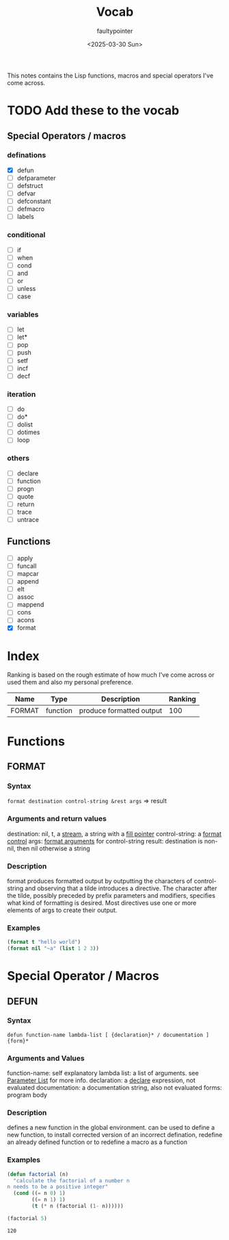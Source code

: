 #+title: Vocab
#+author: faultypointer
#+date: <2025-03-30 Sun>

This notes contains the Lisp functions, macros and special operators I've come across.



* TODO Add these to the vocab
** Special Operators / macros
*** definations
- [X] defun
- [ ] defparameter
- [ ] defstruct
- [ ] defvar
- [ ] defconstant
- [ ] defmacro
- [ ] labels
*** conditional
- [ ] if
- [ ] when
- [ ] cond
- [ ] and
- [ ] or
- [ ] unless
- [ ] case
*** variables
- [ ] let
- [ ] let*
- [ ] pop
- [ ] push
- [ ] setf
- [ ] incf
- [ ] decf
*** iteration
- [ ] do
- [ ] do*
- [ ] dolist
- [ ] dotimes
- [ ] loop
*** others
- [ ] declare
- [ ] function
- [ ] progn
- [ ] quote
- [ ] return
- [ ] trace
- [ ] untrace
** Functions
- [ ] apply
- [ ] funcall
- [ ] mapcar
- [ ] append
- [ ] elt
- [ ] assoc
- [ ] mappend
- [ ] cons
- [ ] acons
- [X] format


* Index
Ranking is based on the rough estimate of how much I've come across or used them and also my personal preference.
| Name   | Type     | Description              | Ranking |
|--------+----------+--------------------------+---------|
| FORMAT | function | produce formatted output | 100     |

* Functions
** FORMAT
*** Syntax
~format destination control-string &rest args~ => result
*** Arguments and return values
destination: nil, t, a [[https://www.lispworks.com/documentation/HyperSpec/Body/26_glo_s.htm#stream][stream]], a string with a [[https://www.lispworks.com/documentation/HyperSpec/Body/26_glo_f.htm#fill_pointer][fill pointer]]
control-string: a [[https://www.lispworks.com/documentation/HyperSpec/Body/26_glo_f.htm#format_control][format control]]
args: [[https://www.lispworks.com/documentation/HyperSpec/Body/26_glo_f.htm#format_argument][format arguments]] for control-string
result: destination is non-nil, then nil otherwise a string
*** Description
format produces formatted output by outputting the characters of control-string and observing that a tilde introduces a directive. The character after the tilde, possibly preceded by prefix parameters and modifiers, specifies what kind of formatting is desired. Most directives use one or more elements of args to create their output.

*** Examples
#+begin_src lisp
(format t "hello world")
(format nil "~a" (list 1 2 3))
#+end_src

#+RESULTS:
: (1 2 3)


* Special Operator / Macros

** DEFUN
*** Syntax
~defun function-name lambda-list [ {declaration}* / documentation ]  {form}*~
*** Arguments and Values
function-name: self explanatory
lambda list: a list of arguments. see [[file:prac-cmon-lisp/Function.org::*Parameter List][Parameter List]] for more info.
declaration: a [[https://lisp-docs.github.io/cl-language-reference/chap-3/d-i-dictionary/declare_symbol][declare]] expression, not evaluated
documentation: a documentation string, also not evaluated
forms: program body
*** Description
defines a new function in the global environment. can be used to define a new function, to install corrected version of an incorrect defination, redefine an already defined function or to redefine a macro as a function
*** Examples
#+begin_src lisp :exports both
(defun factorial (n)
  "calculate the factorial of a number n
n needs to be a positive integer"
  (cond ((= n 0) 1)
        ((= n 1) 1)
        (t (* n (factorial (1- n))))))

(factorial 5)
#+end_src

#+RESULTS:
: 120
